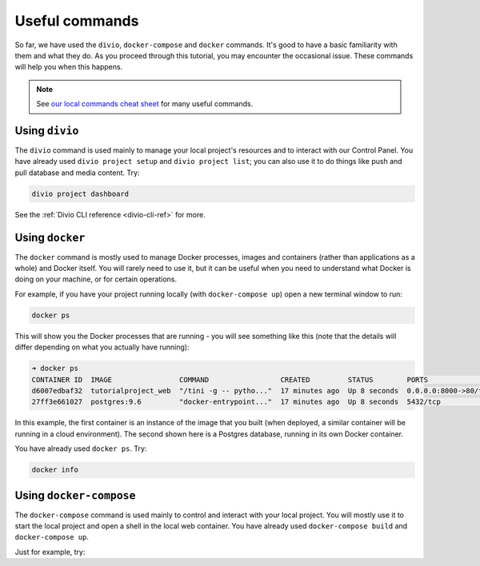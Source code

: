 ..  This include is used by:

    * django-03-setup-project-locally.rst
    * wagtail-03-setup-project-locally.rst
    * laravel-03-setup-project-locally.rst


Useful commands
----------------------------------------

So far, we have used the ``divio``, ``docker-compose`` and ``docker`` commands. It's good to have a basic familiarity
with them and what they do. As you proceed through this tutorial, you may encounter the occasional issue. These
commands will help you when this happens.

..  note::

    See `our local commands cheat sheet <https://docs.divio.com/en/latest/reference/local-commands-cheatsheet.html>`_
    for many useful commands.


Using ``divio``
^^^^^^^^^^^^^^^

The ``divio`` command is used mainly to manage your local project's resources and to interact with our Control Panel.
You have already used ``divio project setup`` and ``divio project list``; you can also use it to do things like push
and pull database and media content. Try:

..  code-block:: bash

    divio project dashboard

See the :ref:`Divio CLI reference <divio-cli-ref>` for more.


Using ``docker``
^^^^^^^^^^^^^^^^

The ``docker`` command is mostly used to manage Docker processes, images and containers (rather than applications as a
whole) and Docker itself. You will rarely need to use it, but it can be useful when you need to understand what Docker
is doing on your machine, or for certain operations.

For example, if you have your project running locally (with ``docker-compose up``) open a new terminal window to run:

..  code-block:: bash

    docker ps

This will show you the Docker processes that are running - you will see something like this (note that the details will
differ depending on what you actually have running):

..  code-block:: text

    ➜ docker ps
    CONTAINER ID  IMAGE                COMMAND                 CREATED         STATUS        PORTS                 NAME
    d6007edbaf32  tutorialproject_web  "/tini -g -- pytho..."  17 minutes ago  Up 8 seconds  0.0.0.0:8000->80/tcp  tutorialproject_web_
    27ff3e661027  postgres:9.6         "docker-entrypoint..."  17 minutes ago  Up 8 seconds  5432/tcp              tutorialproject_db_

In this example, the first container is an instance of the image that you built (when deployed, a similar container
will be running in a cloud environment). The second shown here is a Postgres database, running in its own Docker
container.

You have already used ``docker ps``. Try:

..  code-block:: bash

    docker info


Using ``docker-compose``
^^^^^^^^^^^^^^^^^^^^^^^^

The ``docker-compose`` command is used mainly to control and interact with your local project. You will mostly use it
to start the local project and open a shell in the local web container. You have already used ``docker-compose build``
and ``docker-compose up``.

Just for example, try:
